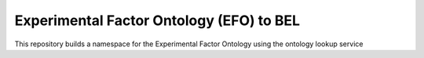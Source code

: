 Experimental Factor Ontology (EFO) to BEL
=========================================
This repository builds a namespace for the Experimental Factor Ontology using the ontology lookup service
